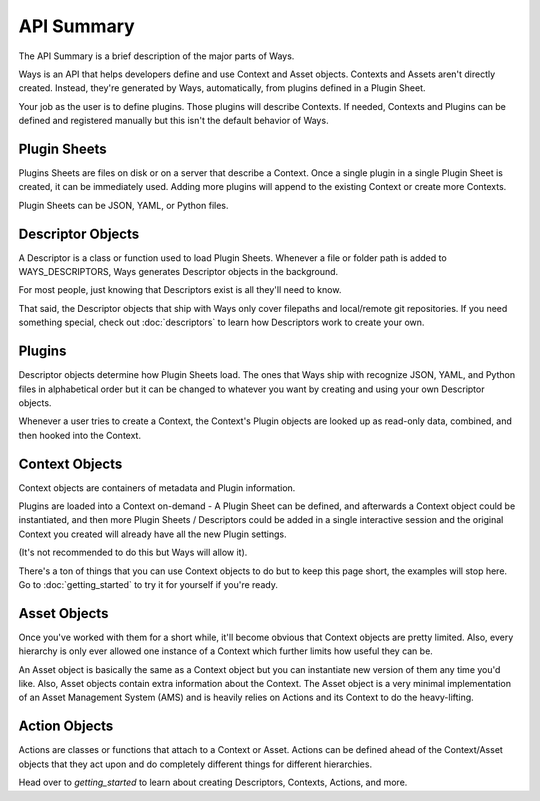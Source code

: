 API Summary
===========

The API Summary is a brief description of the major parts of Ways.

Ways is an API that helps developers define and use Context and Asset objects.
Contexts and Assets aren't directly created. Instead, they're generated by Ways,
automatically, from plugins defined in a Plugin Sheet.

Your job as the user is to define plugins. Those plugins will describe Contexts.
If needed, Contexts and Plugins can be defined and registered manually but this
isn't the default behavior of Ways.


Plugin Sheets
-------------

Plugins Sheets are files on disk or on a server that describe a Context.
Once a single plugin in a single Plugin Sheet is created, it can be immediately
used.  Adding more plugins will append to the existing Context or create more
Contexts.

Plugin Sheets can be JSON, YAML, or Python files.


.. _descriptor_summary:

Descriptor Objects
------------------

A Descriptor is a class or function used to load Plugin Sheets. Whenever
a file or folder path is added to WAYS_DESCRIPTORS, Ways generates Descriptor
objects in the background.

For most people, just knowing that Descriptors exist is all they'll need to know.

That said, the Descriptor objects that ship with Ways only cover filepaths and
local/remote git repositories. If you need something special, check out
:doc:`descriptors` to learn how Descriptors work to create your own.


Plugins
-------

Descriptor objects determine how Plugin Sheets load. The ones that Ways ship
with recognize JSON, YAML, and Python files in alphabetical order but it can be
changed to whatever you want by creating and using your own Descriptor objects.

Whenever a user tries to create a Context, the Context's Plugin objects are
looked up as read-only data, combined, and then hooked into the Context.

Context Objects
---------------

Context objects are containers of metadata and Plugin information.

Plugins are loaded into a Context on-demand - A Plugin Sheet can be defined,
and afterwards a Context object could be instantiated, and then more
Plugin Sheets / Descriptors could be added in a single interactive session
and the original Context you created will already have all the new Plugin settings.

(It's not recommended to do this but Ways will allow it).

There's a ton of things that you can use Context objects to do but to keep
this page short, the examples will stop here. Go to :doc:`getting_started`
to try it for yourself if you're ready.


Asset Objects
-------------

Once you've worked with them for a short while, it'll become obvious that
Context objects are pretty limited. Also, every hierarchy is only ever allowed
one instance of a Context which further limits how useful they can be.

An Asset object is basically the same as a Context object but you can
instantiate new version of them any time you'd like. Also, Asset objects
contain extra information about the Context. The Asset object is a very minimal
implementation of an Asset Management System (AMS) and is heavily relies on
Actions and its Context to do the heavy-lifting.

Action Objects
--------------

Actions are classes or functions that attach to a Context or Asset. Actions
can be defined ahead of the Context/Asset objects that they act upon and
do completely different things for different hierarchies.

Head over to `getting_started` to learn about creating Descriptors, Contexts,
Actions, and more.
